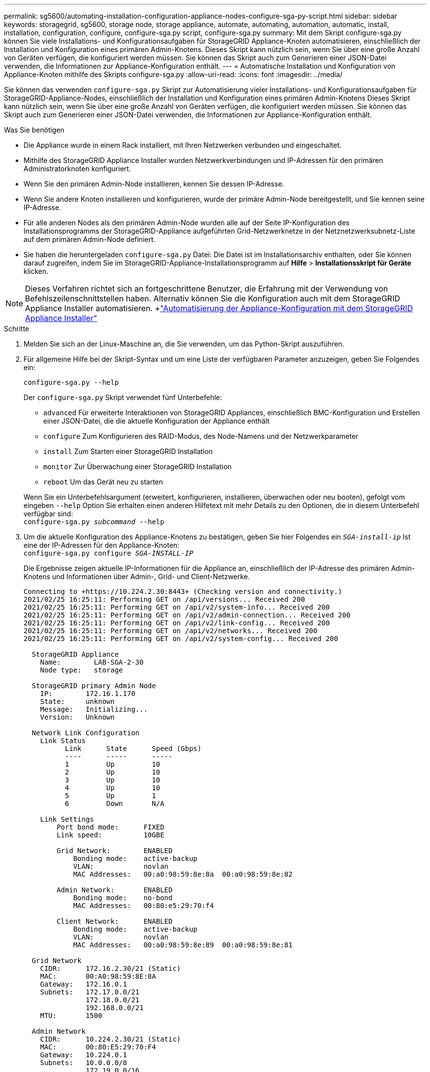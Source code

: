 ---
permalink: sg5600/automating-installation-configuration-appliance-nodes-configure-sga-py-script.html 
sidebar: sidebar 
keywords: storagegrid, sg5600, storage node, storage appliance, automate, automating, automation, automatic, install, installation, configuration, configure, configure-sga.py script, configure-sga.py 
summary: Mit dem Skript configure-sga.py können Sie viele Installations- und Konfigurationsaufgaben für StorageGRID Appliance-Knoten automatisieren, einschließlich der Installation und Konfiguration eines primären Admin-Knotens. Dieses Skript kann nützlich sein, wenn Sie über eine große Anzahl von Geräten verfügen, die konfiguriert werden müssen. Sie können das Skript auch zum Generieren einer JSON-Datei verwenden, die Informationen zur Appliance-Konfiguration enthält. 
---
= Automatische Installation und Konfiguration von Appliance-Knoten mithilfe des Skripts configure-sga.py
:allow-uri-read: 
:icons: font
:imagesdir: ../media/


[role="lead"]
Sie können das verwenden `configure-sga.py` Skript zur Automatisierung vieler Installations- und Konfigurationsaufgaben für StorageGRID-Appliance-Nodes, einschließlich der Installation und Konfiguration eines primären Admin-Knotens Dieses Skript kann nützlich sein, wenn Sie über eine große Anzahl von Geräten verfügen, die konfiguriert werden müssen. Sie können das Skript auch zum Generieren einer JSON-Datei verwenden, die Informationen zur Appliance-Konfiguration enthält.

.Was Sie benötigen
* Die Appliance wurde in einem Rack installiert, mit Ihren Netzwerken verbunden und eingeschaltet.
* Mithilfe des StorageGRID Appliance Installer wurden Netzwerkverbindungen und IP-Adressen für den primären Administratorknoten konfiguriert.
* Wenn Sie den primären Admin-Node installieren, kennen Sie dessen IP-Adresse.
* Wenn Sie andere Knoten installieren und konfigurieren, wurde der primäre Admin-Node bereitgestellt, und Sie kennen seine IP-Adresse.
* Für alle anderen Nodes als den primären Admin-Node wurden alle auf der Seite IP-Konfiguration des Installationsprogramms der StorageGRID-Appliance aufgeführten Grid-Netzwerknetze in der Netznetzwerksubnetz-Liste auf dem primären Admin-Node definiert.
* Sie haben die heruntergeladen `configure-sga.py` Datei: Die Datei ist im Installationsarchiv enthalten, oder Sie können darauf zugreifen, indem Sie im StorageGRID-Appliance-Installationsprogramm auf *Hilfe* > *Installationsskript für Geräte* klicken.



NOTE: Dieses Verfahren richtet sich an fortgeschrittene Benutzer, die Erfahrung mit der Verwendung von Befehlszeilenschnittstellen haben. Alternativ können Sie die Konfiguration auch mit dem StorageGRID Appliance Installer automatisieren. +link:automating-appliance-configuration-using-storagegrid-appliance-installer.html["Automatisierung der Appliance-Konfiguration mit dem StorageGRID Appliance Installer"]

.Schritte
. Melden Sie sich an der Linux-Maschine an, die Sie verwenden, um das Python-Skript auszuführen.
. Für allgemeine Hilfe bei der Skript-Syntax und um eine Liste der verfügbaren Parameter anzuzeigen, geben Sie Folgendes ein:
+
[listing]
----
configure-sga.py --help
----
+
Der `configure-sga.py` Skript verwendet fünf Unterbefehle:

+
** `advanced` Für erweiterte Interaktionen von StorageGRID Appliances, einschließlich BMC-Konfiguration und Erstellen einer JSON-Datei, die die aktuelle Konfiguration der Appliance enthält
** `configure` Zum Konfigurieren des RAID-Modus, des Node-Namens und der Netzwerkparameter
** `install` Zum Starten einer StorageGRID Installation
** `monitor` Zur Überwachung einer StorageGRID Installation
** `reboot` Um das Gerät neu zu starten


+
Wenn Sie ein Unterbefehlsargument (erweitert, konfigurieren, installieren, überwachen oder neu booten), gefolgt vom eingeben `--help` Option Sie erhalten einen anderen Hilfetext mit mehr Details zu den Optionen, die in diesem Unterbefehl verfügbar sind: +
`configure-sga.py _subcommand_ --help`

. Um die aktuelle Konfiguration des Appliance-Knotens zu bestätigen, geben Sie hier Folgendes ein `_SGA-install-ip_` Ist eine der IP-Adressen für den Appliance-Knoten: +
`configure-sga.py configure _SGA-INSTALL-IP_`
+
Die Ergebnisse zeigen aktuelle IP-Informationen für die Appliance an, einschließlich der IP-Adresse des primären Admin-Knotens und Informationen über Admin-, Grid- und Client-Netzwerke.

+
[listing]
----
Connecting to +https://10.224.2.30:8443+ (Checking version and connectivity.)
2021/02/25 16:25:11: Performing GET on /api/versions... Received 200
2021/02/25 16:25:11: Performing GET on /api/v2/system-info... Received 200
2021/02/25 16:25:11: Performing GET on /api/v2/admin-connection... Received 200
2021/02/25 16:25:11: Performing GET on /api/v2/link-config... Received 200
2021/02/25 16:25:11: Performing GET on /api/v2/networks... Received 200
2021/02/25 16:25:11: Performing GET on /api/v2/system-config... Received 200

  StorageGRID Appliance
    Name:        LAB-SGA-2-30
    Node type:   storage

  StorageGRID primary Admin Node
    IP:        172.16.1.170
    State:     unknown
    Message:   Initializing...
    Version:   Unknown

  Network Link Configuration
    Link Status
          Link      State      Speed (Gbps)
          ----      -----      -----
          1         Up         10
          2         Up         10
          3         Up         10
          4         Up         10
          5         Up         1
          6         Down       N/A

    Link Settings
        Port bond mode:      FIXED
        Link speed:          10GBE

        Grid Network:        ENABLED
            Bonding mode:    active-backup
            VLAN:            novlan
            MAC Addresses:   00:a0:98:59:8e:8a  00:a0:98:59:8e:82

        Admin Network:       ENABLED
            Bonding mode:    no-bond
            MAC Addresses:   00:80:e5:29:70:f4

        Client Network:      ENABLED
            Bonding mode:    active-backup
            VLAN:            novlan
            MAC Addresses:   00:a0:98:59:8e:89  00:a0:98:59:8e:81

  Grid Network
    CIDR:      172.16.2.30/21 (Static)
    MAC:       00:A0:98:59:8E:8A
    Gateway:   172.16.0.1
    Subnets:   172.17.0.0/21
               172.18.0.0/21
               192.168.0.0/21
    MTU:       1500

  Admin Network
    CIDR:      10.224.2.30/21 (Static)
    MAC:       00:80:E5:29:70:F4
    Gateway:   10.224.0.1
    Subnets:   10.0.0.0/8
               172.19.0.0/16
               172.21.0.0/16
    MTU:       1500

  Client Network
    CIDR:      47.47.2.30/21 (Static)
    MAC:       00:A0:98:59:8E:89
    Gateway:   47.47.0.1
    MTU:       2000

##############################################################
#####   If you are satisfied with this configuration,    #####
##### execute the script with the "install" sub-command. #####
##############################################################
----
. Wenn Sie einen der Werte in der aktuellen Konfiguration ändern müssen, verwenden Sie den `configure` Unterbefehl, um sie zu aktualisieren. Wenn Sie beispielsweise die IP-Adresse ändern möchten, die die Appliance für die Verbindung zum primären Admin-Node verwendet `172.16.2.99`, Geben Sie Folgendes ein: +
`configure-sga.py configure --admin-ip 172.16.2.99 _SGA-INSTALL-IP_`
. Wenn Sie die Appliance-Konfiguration in einer JSON-Datei sichern möchten, verwenden Sie das `advanced` Und `backup-file` Unterbefehle. Wenn Sie beispielsweise die Konfiguration einer Appliance mit IP-Adresse sichern möchten `_SGA-INSTALL-IP_` Zu einer Datei mit dem Namen `appliance-SG1000.json`, Geben Sie Folgendes ein: +
`configure-sga.py advanced --backup-file appliance-SG1000.json _SGA-INSTALL-IP_`
+
Die JSON-Datei, die die Konfigurationsinformationen enthält, wird in das gleiche Verzeichnis geschrieben, aus dem Sie das Skript ausgeführt haben.

+

IMPORTANT: Überprüfen Sie, ob der Node-Name der generierten JSON-Datei der Name der Appliance entspricht. Nehmen Sie diese Datei nur dann vor, wenn Sie ein erfahrener Benutzer sind und über die StorageGRID APIs verfügen.

. Wenn Sie mit der Gerätekonfiguration zufrieden sind, verwenden Sie das `install` Und `monitor` Unterbefehle zum Installieren des Geräts: +
`configure-sga.py install --monitor _SGA-INSTALL-IP_`
. Wenn Sie das Gerät neu starten möchten, geben Sie Folgendes ein: +
`configure-sga.py reboot _SGA-INSTALL-IP_`

